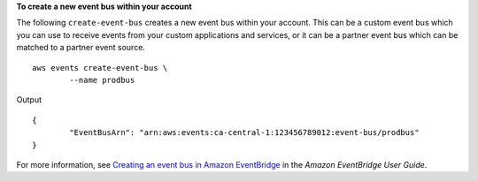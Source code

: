 **To create a new event bus within your account**

The following ``create-event-bus`` creates a new event bus within your account. This can be a custom event bus which you can use to receive events from your custom applications and services, or it can be a partner event bus which can be matched to a partner event source. ::

	aws events create-event-bus \
		--name prodbus

Output ::

	{
		"EventBusArn": "arn:aws:events:ca-central-1:123456789012:event-bus/prodbus"
	}

For more information, see `Creating an event bus in Amazon EventBridge <https://docs.aws.amazon.com/eventbridge/latest/userguide/eb-create-event-bus.html>`__ in the *Amazon EventBridge User Guide*.